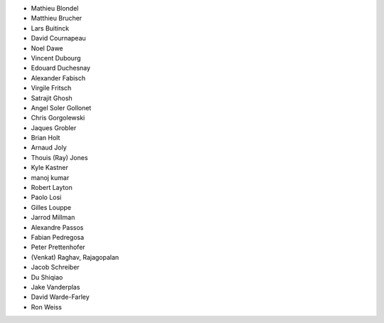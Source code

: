 - Mathieu Blondel
- Matthieu Brucher
- Lars Buitinck
- David Cournapeau
- Noel Dawe
- Vincent Dubourg
- Edouard Duchesnay
- Alexander Fabisch
- Virgile Fritsch
- Satrajit Ghosh
- Angel Soler Gollonet
- Chris Gorgolewski
- Jaques Grobler
- Brian Holt
- Arnaud Joly
- Thouis (Ray) Jones
- Kyle Kastner
- manoj kumar
- Robert Layton
- Paolo Losi
- Gilles Louppe
- Jarrod Millman
- Alexandre Passos
- Fabian Pedregosa
- Peter Prettenhofer
- (Venkat) Raghav, Rajagopalan
- Jacob Schreiber
- Du Shiqiao
- Jake Vanderplas
- David Warde-Farley
- Ron Weiss